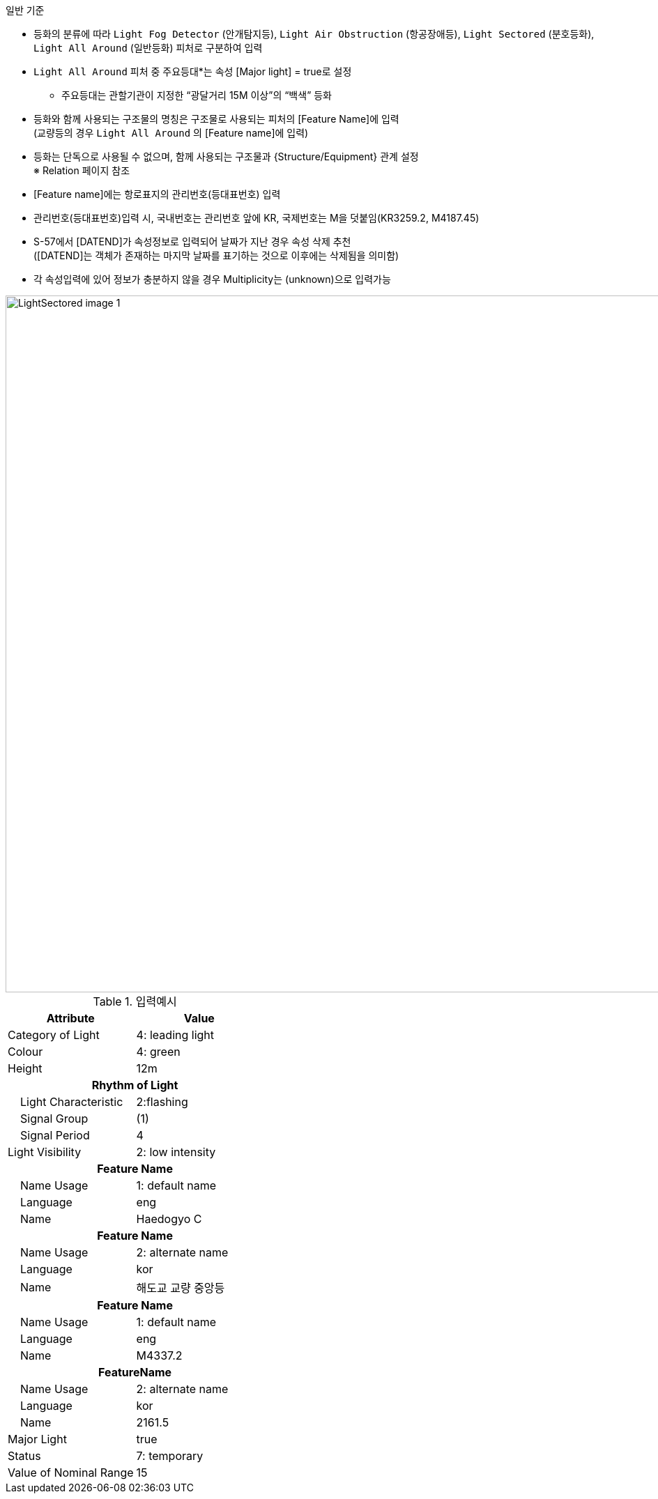 // tag::LightAllAround[]

.일반 기준

- 등화의 분류에 따라 `Light Fog Detector` (안개탐지등), `Light Air Obstruction` (항공장애등), `Light Sectored` (분호등화), `Light All Around` (일반등화) 피처로 구분하여 입력
- `Light All Around` 피처 중 주요등대*는 속성 [Major light] = true로 설정 +
   * 주요등대는 관할기관이 지정한 “광달거리 15M 이상”의 “백색” 등화
- 등화와 함께 사용되는 구조물의 명칭은 구조물로 사용되는 피처의 [Feature Name]에 입력 +  
   (교량등의 경우 `Light All Around` 의 [Feature name]에 입력)
- 등화는 단독으로 사용될 수 없으며, 함께 사용되는 구조물과 {Structure/Equipment} 관계 설정 +
   ※ Relation 페이지 참조
- [Feature name]에는 항로표지의 관리번호(등대표번호) 입력
- 관리번호(등대표번호)입력 시, 국내번호는 관리번호 앞에 KR, 국제번호는 M을 덧붙임(KR3259.2, M4187.45)
- S-57에서 [DATEND]가 속성정보로 입력되어 날짜가 지난 경우 속성 삭제 추천 +
  ([DATEND]는 객체가 존재하는 마지막 날짜를 표기하는 것으로 이후에는 삭제됨을 의미함)
- 각 속성입력에 있어 정보가 충분하지 않을 경우 Multiplicity는 (unknown)으로 입력가능

image::../images/LightSectored_image-1.png[width=1000,align=center]

.입력예시
[cols="1,1", options="header"]
|===
|Attribute |Value
|Category of Light| 4: leading light
|Colour| 4: green
|Height| 12m

2+h|**Rhythm of Light** 
|    Light Characteristic|2:flashing
|    Signal Group| (1)
|    Signal Period| 4
|Light Visibility|2: low intensity 

2+h|**Feature Name**
|    Name Usage| 1: default name
|    Language| eng
|    Name| Haedogyo C

2+h|**Feature Name**
|    Name Usage| 2: alternate name
|    Language| kor
|    Name| 해도교 교량 중앙등

2+h|**Feature Name**
|    Name Usage| 1: default name
|    Language| eng
|    Name| M4337.2

2+h|**FeatureName**
|    Name Usage| 2: alternate name
|    Language| kor
|    Name| 2161.5

|Major Light| true
|Status| 7: temporary
|Value of Nominal Range| 15
|===
// end::LightAllAround[]
